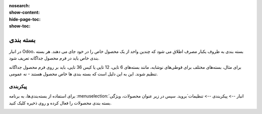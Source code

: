 :nosearch:
:show-content:
:hide-page-toc:
:show-toc:

======================================================
بسته بندی
======================================================

در انبار Odoo، بسته بندی به ظروف یکبار مصرف اطلاق می شود که چندین واحد از یک محصول خاص را در خود جای می دهند. هر بسته بندی خاص باید در فرم محصول جداگانه تعریف شود.

برای مثال، بسته‌های مختلف برای قوطی‌های نوشابه، مانند بسته‌های 6 تایی، 12 تایی یا کیس 36 تایی، باید بر روی فرم محصول جداگانه تنظیم شوند. این به این دلیل است که بسته بندی ها خاص محصول هستند - نه عمومی.


پیکربندی
-------------------------------------------
برای استفاده از بسته‌بندی‌ها، به برنامه  :menuselection:`انبار --> پیکربندی --> تنظیمات`بروید. سپس در زیر عنوان محصولات، ویژگی بسته بندی محصولات را فعال کرده و روی ذخیره کلیک کنید.



.. image:: ./img/producttracking/t15.jpg
    :align: center
    :alt: انبار
    


